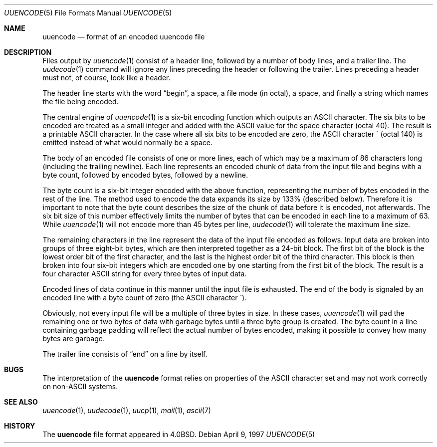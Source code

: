 .\"	$ssdlinux: uuencode.5,v 1.1.1.1 2002/05/02 13:37:12 kanoh Exp $
.\"	$NetBSD: uuencode.5,v 1.5 1999/03/22 18:16:45 garbled Exp $
.\"
.\" Copyright (c) 1989, 1991, 1993
.\"	The Regents of the University of California.  All rights reserved.
.\"
.\" Redistribution and use in source and binary forms, with or without
.\" modification, are permitted provided that the following conditions
.\" are met:
.\" 1. Redistributions of source code must retain the above copyright
.\"    notice, this list of conditions and the following disclaimer.
.\" 2. Redistributions in binary form must reproduce the above copyright
.\"    notice, this list of conditions and the following disclaimer in the
.\"    documentation and/or other materials provided with the distribution.
.\" 3. All advertising materials mentioning features or use of this software
.\"    must display the following acknowledgement:
.\"	This product includes software developed by the University of
.\"	California, Berkeley and its contributors.
.\" 4. Neither the name of the University nor the names of its contributors
.\"    may be used to endorse or promote products derived from this software
.\"    without specific prior written permission.
.\"
.\" THIS SOFTWARE IS PROVIDED BY THE REGENTS AND CONTRIBUTORS ``AS IS'' AND
.\" ANY EXPRESS OR IMPLIED WARRANTIES, INCLUDING, BUT NOT LIMITED TO, THE
.\" IMPLIED WARRANTIES OF MERCHANTABILITY AND FITNESS FOR A PARTICULAR PURPOSE
.\" ARE DISCLAIMED.  IN NO EVENT SHALL THE REGENTS OR CONTRIBUTORS BE LIABLE
.\" FOR ANY DIRECT, INDIRECT, INCIDENTAL, SPECIAL, EXEMPLARY, OR CONSEQUENTIAL
.\" DAMAGES (INCLUDING, BUT NOT LIMITED TO, PROCUREMENT OF SUBSTITUTE GOODS
.\" OR SERVICES; LOSS OF USE, DATA, OR PROFITS; OR BUSINESS INTERRUPTION)
.\" HOWEVER CAUSED AND ON ANY THEORY OF LIABILITY, WHETHER IN CONTRACT, STRICT
.\" LIABILITY, OR TORT (INCLUDING NEGLIGENCE OR OTHERWISE) ARISING IN ANY WAY
.\" OUT OF THE USE OF THIS SOFTWARE, EVEN IF ADVISED OF THE POSSIBILITY OF
.\" SUCH DAMAGE.
.\"
.\"	@(#)uuencode.format.5	8.2 (Berkeley) 1/12/94
.\"
.Dd April 9, 1997
.Dt UUENCODE 5
.Os
.Sh NAME
.Nm uuencode
.Nd format of an encoded uuencode file
.Sh DESCRIPTION
Files output by
.Xr uuencode 1
consist of a header line,
followed by a number of body lines,
and a trailer line.
The
.Xr uudecode 1
command
will ignore any lines preceding the header or
following the trailer.
Lines preceding a header must not, of course,
look like a header.
.Pp
The header line starts with the word
.Dq begin ,
a space,
a file mode (in octal),
a space,
and finally a string which names the file being encoded.
.Pp
The central engine of
.Xr uuencode 1
is a six-bit encoding function which outputs an
.Tn ASCII
character.
The six bits to be encoded are treated as a small integer and added
with the
.Tn ASCII
value for the space character (octal 40).
The result is a printable
.Tn ASCII
character.
In the case where all six bits to be encoded are zero,
the
.Tn ASCII
character \` (octal 140) is emitted instead of what would normally be
a space.
.Pp
The body of an encoded file consists of one or more lines,
each of which may be a maximum of 86 characters long (including the trailing
newline).
Each line represents an encoded chunk of data from the input file and begins
with a byte count,
followed by encoded bytes,
followed by a newline.
.Pp
The byte count is a six-bit integer encoded with the above function,
representing the number of bytes encoded in the rest of the line.
The method used to encode the data expands its size by
133% (described below).
Therefore it is important to note that the byte count describes the size of
the chunk of data before it is encoded, not afterwards.
The six bit size of this number effectively limits the number of bytes
that can be encoded in each line to a maximum of 63.
While
.Xr uuencode 1
will not encode more than 45 bytes per line,
.Xr uudecode 1
will tolerate the maximum line size.
.Pp
The remaining characters in the line represent the data of the input
file encoded as follows.
Input data are broken into groups of three eight-bit bytes,
which are then interpreted together as a 24-bit block.
The first bit of the block is the lowest order bit of the first character,
and the last is the highest order bit of the third character.
This block is then broken into four six-bit integers which are encoded one by
one starting from the first bit of the block.
The result is a four character
.Tn ASCII
string for every three bytes of input data.
.Pp
Encoded lines of data continue in this manner until the input file is
exhausted.
The end of the body is signaled by an encoded line with a byte count
of zero (the
.Tn ASCII
character \`).
.Pp
Obviously, not every input file will be a multiple of three bytes in size.
In these cases,
.Xr uuencode 1
will pad the remaining one or two bytes of data with garbage bytes until
a three byte group is created.  The byte count in a line containing
garbage padding will reflect the actual number of bytes encoded, making
it possible to convey how many bytes are garbage.
.Pp
The trailer line consists of
.Dq end
on a line by itself.
.Sh BUGS
The interpretation of the
.Nm
format relies on properties of the
.Tn ASCII
character set and may not work correctly on non-ASCII systems.
.Sh SEE ALSO
.Xr uuencode 1 ,
.Xr uudecode 1 ,
.Xr uucp 1 ,
.Xr mail 1 ,
.Xr ascii 7
.Sh HISTORY
The
.Nm
file format appeared in
.Bx 4.0 .
